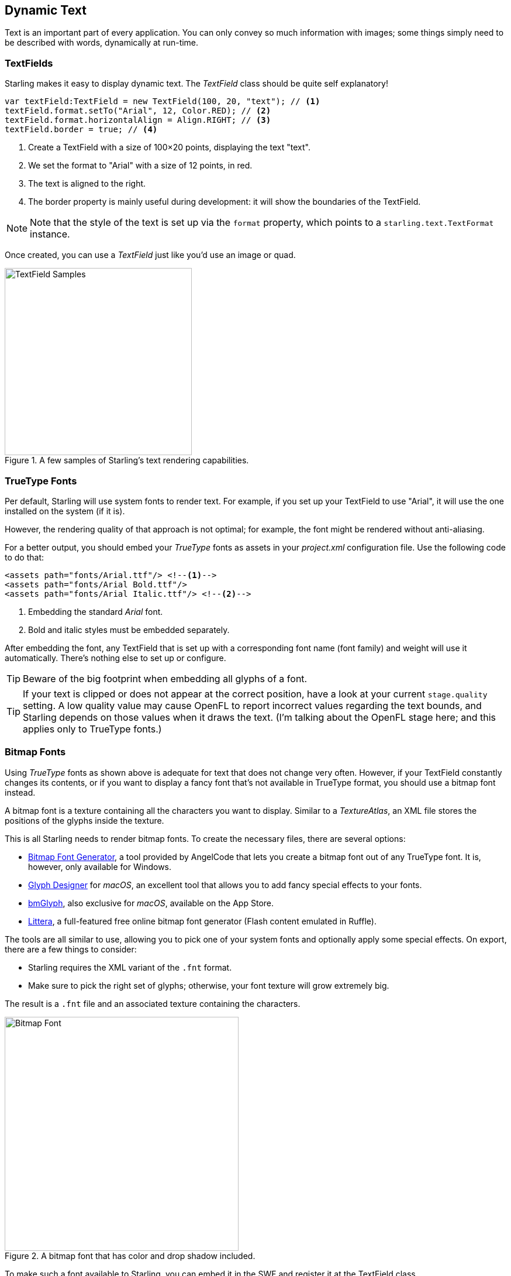 == Dynamic Text
ifndef::imagesdir[:imagesdir: ../img]

Text is an important part of every application.
You can only convey so much information with images; some things simply need to be described with words, dynamically at run-time.

=== TextFields

Starling makes it easy to display dynamic text.
The _TextField_ class should be quite self explanatory!

[source, haxe]
----
var textField:TextField = new TextField(100, 20, "text"); // <1>
textField.format.setTo("Arial", 12, Color.RED); // <2>
textField.format.horizontalAlign = Align.RIGHT; // <3>
textField.border = true; // <4>
----
<1> Create a TextField with a size of 100×20 points, displaying the text "text".
<2> We set the format to "Arial" with a size of 12 points, in red.
<3> The text is aligned to the right.
<4> The border property is mainly useful during development: it will show the boundaries of the TextField.

NOTE: Note that the style of the text is set up via the `format` property, which points to a `starling.text.TextFormat` instance.

Once created, you can use a _TextField_ just like you'd use an image or quad.

.A few samples of Starling's text rendering capabilities.
image::textfield-samples.png[TextField Samples, 320, pdfwidth='7cm']

=== TrueType Fonts

Per default, Starling will use system fonts to render text.
For example, if you set up your TextField to use "Arial", it will use the one installed on the system (if it is).

However, the rendering quality of that approach is not optimal; for example, the font might be rendered without anti-aliasing.

For a better output, you should embed your _TrueType_ fonts as assets in your _project.xml_ configuration file.
Use the following code to do that:

[source, xml]
----
<assets path="fonts/Arial.ttf"/> <!--1-->
<assets path="fonts/Arial Bold.ttf"/>
<assets path="fonts/Arial Italic.ttf"/> <!--2-->
----
<1> Embedding the standard _Arial_ font.
<2> Bold and italic styles must be embedded separately.

After embedding the font, any TextField that is set up with a corresponding font name (font family) and weight will use it automatically.
There's nothing else to set up or configure.

TIP: Beware of the big footprint when embedding all glyphs of a font.

TIP: If your text is clipped or does not appear at the correct position, have a look at your current `stage.quality` setting.
A low quality value may cause OpenFL to report incorrect values regarding the text bounds, and Starling depends on those values when it draws the text.
(I'm talking about the OpenFL stage here; and this applies only to TrueType fonts.)

=== Bitmap Fonts

Using _TrueType_ fonts as shown above is adequate for text that does not change very often.
However, if your TextField constantly changes its contents, or if you want to display a fancy font that's not available in TrueType format, you should use a bitmap font instead.

A bitmap font is a texture containing all the characters you want to display.
Similar to a _TextureAtlas_, an XML file stores the positions of the glyphs inside the texture.

This is all Starling needs to render bitmap fonts.
To create the necessary files, there are several options:

* https://www.angelcode.com/products/bmfont/[Bitmap Font Generator], a tool provided by AngelCode that lets you create a bitmap font out of any TrueType font. It is, however, only available for Windows.
* https://glyphdesigner.71squared.com[Glyph Designer] for _macOS_, an excellent tool that allows you to add fancy special effects to your fonts.
* https://www.bmglyph.com[bmGlyph], also exclusive for _macOS_, available on the App Store.
* https://web.archive.org/web/20240416195528/https://kvazars.com/littera/[Littera], a full-featured free online bitmap font generator (Flash content emulated in Ruffle).

The tools are all similar to use, allowing you to pick one of your system fonts and optionally apply some special effects.
On export, there are a few things to consider:

* Starling requires the XML variant of the `.fnt` format.
* Make sure to pick the right set of glyphs; otherwise, your font texture will grow extremely big.

The result is a `.fnt` file and an associated texture containing the characters.

.A bitmap font that has color and drop shadow included.
image::desyrel-font.png[Bitmap Font, 400, pdfwidth='9cm']

To make such a font available to Starling, you can embed it in the SWF and register it at the TextField class.

[source, haxe]
----
// these bitmap assets should be defined in project.xml
// <assets path="assets/myfont.fnt"/>
// <assets path="assets/myfont.png"/>
var fontString:String = Assets.getText("assets/myfont.fnt");
var fontBmd:BitmapData = Assets.getBitmapData("assets/myfont.png");

var texture:Texture = Texture.fromBitmapData(fontBmd);
var xml:Xml = Xml.parse(fontString);
var font:BitmapFont = new BitmapFont(texture, xml); // <1>

TextField.registerCompositor(font, font.name); // <2>
----
<1> Create an instance of the _BitmapFont_ class.
<2> Register the font at the _TextField_ class.

Once the bitmap font instance has been registered at the _TextField_ class, you don't need it any longer.
Starling will simply pick up that font when it encounters a _TextField_ that uses a font with that name.
Like here:

[source, haxe]
----
var textField:TextField = new TextField(100, 20, "Hello World");
textField.format.font = "fontName"; // <1>
textField.format.size = BitmapFont.NATIVE_SIZE; // <2>
----
<1> To use the font, simply reference it by its name. By default, that's what is stored in the `face` attribute within the XML file.
<2> Bitmap fonts look best when they are displayed in the exact size that was used to create the font texture. You could assign that size manually -- but it's smarter to let Starling do that, via the `NATIVE_SIZE` constant.

==== Gotchas

There's one more thing you need to know: if your bitmap font uses just a single color (like a normal TrueType font, without any color effects), your glyphs need to be exported in pure white.
The `format.color` property of the TextField can then be used to tint the font into an arbitrary color at runtime (simply by multiplication with the RGB channels of the texture).

On the other hand, if your font does contains colors (like the sample image above), it's the TextField's `format.color` property that needs to be set to white (`Color.WHITE`).
That way, the color tinting of the TextField will not affect the texture color.

[TIP]
====
For optimal performance, you can even add bitmap fonts to your texture atlas!
That way, your texts may be batched together with regular images, reducing draw calls even more.

To do that, simply add the font's PNG image to your atlas, just like the other textures.
Then initialize the bitmap font with the _SubTexture_ from the atlas and the regular `.fnt` file.

When you support multiple scale factors (a concept we will look at in the link:../mobile-development/index.adoc[Mobile Development] chapter), the process becomes a little difficult, though.
You cannot simply create one high resolution font and have the atlas generator scale it down; this would result in occasional graphical glitches.
Each scaled font must be created separately by the bitmap font creator.
====

==== The MINI Font

Starling actually comes with one very lightweight bitmap font included.
It probably won't win any beauty contests -- but it's perfect when you need to display text in a prototype, or maybe for some debug output.

.The "MINI" bitmap font.
image::mini-font.png[BitmapFont.MINI, 396, pdfwidth='9cm', scaledwidth='396px']

When I say lightweight, I mean it: each letter is only 5 pixels high.
There is a trick, though, that will scale it up to exactly 200% its native size.

[source, haxe]
----
var textField:TextField = new TextField(100, 10, "The quick brown fox ...");
textField.format.font = BitmapFont.MINI; // <1>
textField.format.size = BitmapFont.NATIVE_SIZE * 2; // <2>
----
<1> Use the MINI font.
<2> Use exactly twice the native size. Since the font uses nearest neighbor scaling, it will stay crisp!
